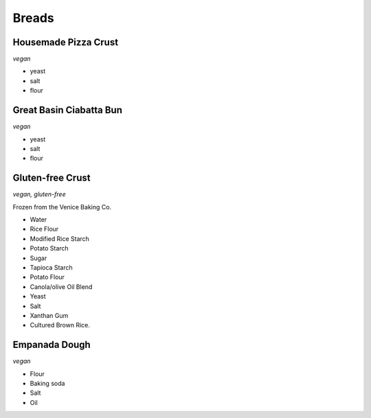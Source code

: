 Breads
======

Housemade Pizza Crust
---------------------
*vegan*

- yeast
- salt
- flour

Great Basin Ciabatta Bun
------------------------
*vegan*

- yeast
- salt
- flour

Gluten-free Crust
-----------------
*vegan, gluten-free*

Frozen from the Venice Baking Co.

- Water
- Rice Flour
- Modified Rice Starch
- Potato Starch
- Sugar
- Tapioca Starch
- Potato Flour
- Canola/olive Oil Blend
- Yeast
- Salt
- Xanthan Gum
- Cultured Brown Rice.

Empanada Dough
--------------
*vegan*

- Flour
- Baking soda
- Salt
- Oil